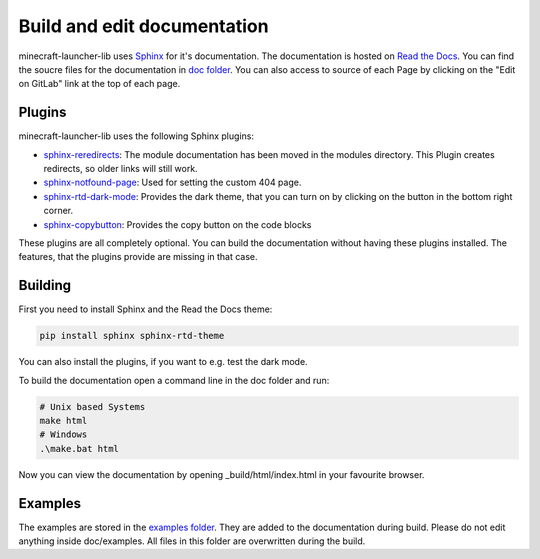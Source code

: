 Build and edit documentation
==================================================
minecraft-launcher-lib uses `Sphinx <https://www.sphinx-doc.org>`_ for it's documentation. The documentation is hosted on `Read the Docs <https://readthedocs.org/>`_.
You can find the soucre files for the documentation in `doc folder <https://gitlab.com/JakobDev/minecraft-launcher-lib/-/tree/master/doc>`_. You can also access to source of each Page by clicking on the "Edit on GitLab" link at the top of each page.

-------------------------
Plugins
-------------------------
minecraft-launcher-lib uses the following Sphinx plugins:

- `sphinx-reredirects <https://pypi.org/project/sphinx-reredirects/>`_: The module documentation has been moved in the modules directory. This Plugin creates redirects, so older links will still work.
- `sphinx-notfound-page <https://pypi.org/project/sphinx-notfound-page/>`_: Used for setting the custom 404 page.
- `sphinx-rtd-dark-mode <https://pypi.org/project/sphinx-rtd-dark-mode/>`_: Provides the dark theme, that you can turn on by clicking on the button in the bottom right corner.
- `sphinx-copybutton <https://pypi.org/project/sphinx-copybutton/>`_: Provides the copy button on the code blocks

These plugins are all completely optional. You can build the documentation without having these plugins installed. The features, that the plugins provide are missing in that case.

-------------------------
Building
-------------------------
First you need to install Sphinx and the Read the Docs theme:

.. code::

    pip install sphinx sphinx-rtd-theme

You can also install the plugins, if you want to e.g. test the dark mode.

To build the documentation open a command line in the doc folder and run:

.. code::

    # Unix based Systems
    make html
    # Windows
    .\make.bat html

Now you can view the documentation by opening _build/html/index.html in your favourite browser.

-------------------------
Examples
-------------------------
The examples are stored in the `examples folder <https://gitlab.com/JakobDev/minecraft-launcher-lib/-/tree/master/examples>`_. They are added to the documentation during build. Please do not edit anything inside doc/examples. All files in this folder are overwritten during the build.
